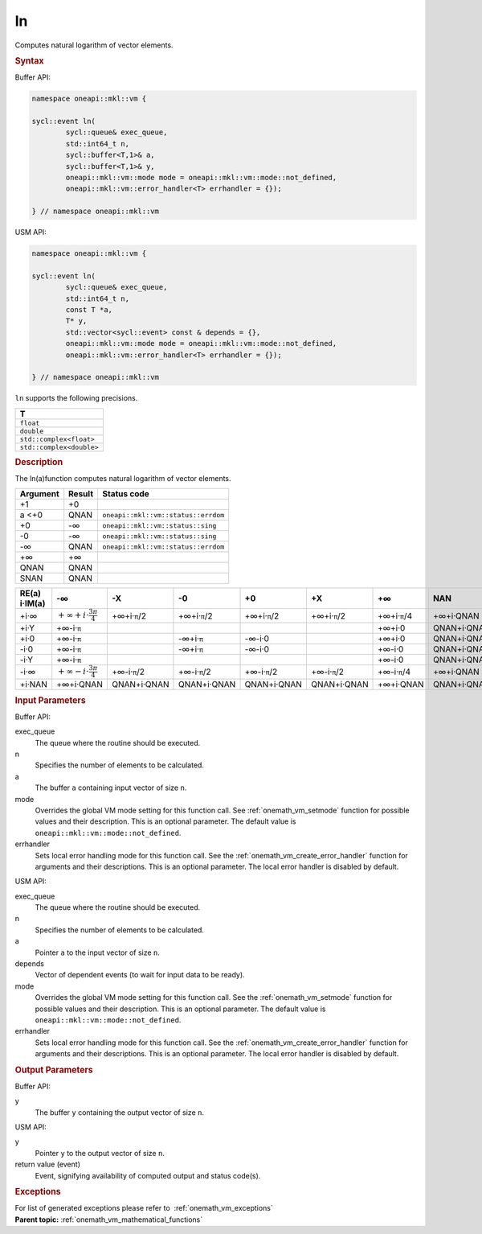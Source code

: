 .. SPDX-FileCopyrightText: 2019-2020 Intel Corporation
..
.. SPDX-License-Identifier: CC-BY-4.0

.. _onemath_vm_ln:

ln
==


.. container::


   Computes natural logarithm of vector elements.


   .. container:: section


      .. rubric:: Syntax
         :class: sectiontitle


      Buffer API:


      .. code-block:: cpp


            namespace oneapi::mkl::vm {

            sycl::event ln(
                    sycl::queue& exec_queue,
                    std::int64_t n,
                    sycl::buffer<T,1>& a,
                    sycl::buffer<T,1>& y,
                    oneapi::mkl::vm::mode mode = oneapi::mkl::vm::mode::not_defined,
                    oneapi::mkl::vm::error_handler<T> errhandler = {});

            } // namespace oneapi::mkl::vm



      USM API:


      .. code-block:: cpp


            namespace oneapi::mkl::vm {

            sycl::event ln(
                    sycl::queue& exec_queue,
                    std::int64_t n,
                    const T *a,
                    T* y,
                    std::vector<sycl::event> const & depends = {},
                    oneapi::mkl::vm::mode mode = oneapi::mkl::vm::mode::not_defined,
                    oneapi::mkl::vm::error_handler<T> errhandler = {});

            } // namespace oneapi::mkl::vm



      ``ln`` supports the following precisions.


      .. list-table::
         :header-rows: 1

         * - T
         * - ``float``
         * - ``double``
         * - ``std::complex<float>``
         * - ``std::complex<double>``




.. container:: section


   .. rubric:: Description
      :class: sectiontitle


   The ln(a)function computes natural logarithm of vector elements.


   .. container:: tablenoborder


      .. list-table::
         :header-rows: 1

         * - Argument
           - Result
           - Status code
         * - +1
           - +0
           -  
         * - a <+0
           - QNAN
           - ``oneapi::mkl::vm::status::errdom``
         * - +0
           - -∞
           - ``oneapi::mkl::vm::status::sing``
         * - -0
           - -∞
           - ``oneapi::mkl::vm::status::sing``
         * - -∞
           - QNAN
           - ``oneapi::mkl::vm::status::errdom``
         * - +∞
           - +∞
           -  
         * - QNAN
           - QNAN
           -  
         * - SNAN
           - QNAN
           -  




   .. container:: tablenoborder


      .. list-table::
         :header-rows: 1

         * - RE(a) i·IM(a)
           - -∞  
           - -X  
           - -0  
           - +0  
           - +X  
           - +∞  
           - NAN  
         * - +i·∞
           - :math:`+\infty + i \cdot \frac{3\pi}{4}`
           - +∞+i·\ ``π``/2
           - +∞+i·\ ``π``/2
           - +∞+i·\ ``π``/2
           - +∞+i·\ ``π``/2
           - +∞+i·\ ``π``/4
           - +∞+i·QNAN
         * - +i·Y
           - +∞-i·\ ``π``
           -  
           -  
           -  
           -  
           - +∞+i·0
           - QNAN+i·QNAN
         * - +i·0
           - +∞-i·\ ``π``
           -  
           - -∞+i·\ ``π``
           - -∞-i·0
           -  
           - +∞+i·0
           - QNAN+i·QNAN
         * - -i·0
           - +∞-i·\ ``π``
           -  
           - -∞+i·\ ``π``
           - -∞-i·0
           -  
           - +∞-i·0
           - QNAN+i·QNAN
         * - -i·Y
           - +∞-i·\ ``π``
           -  
           -  
           -  
           -  
           - +∞-i·0
           - QNAN+i·QNAN
         * - -i·∞
           - :math:`+\infty - i \cdot \frac{3\pi}{4}`
           - +∞-i·\ ``π``/2
           - +∞-i·\ ``π``/2
           - +∞-i·\ ``π``/2
           - +∞-i·\ ``π``/2
           - +∞-i·\ ``π``/4
           - +∞+i·QNAN
         * - +i·NAN
           - +∞+i·QNAN
           - QNAN+i·QNAN
           - QNAN+i·QNAN
           - QNAN+i·QNAN
           - QNAN+i·QNAN
           - +∞+i·QNAN
           - QNAN+i·QNAN




.. container:: section


   .. rubric:: Input Parameters
      :class: sectiontitle


   Buffer API:


   exec_queue
      The queue where the routine should be executed.


   n
      Specifies the number of elements to be calculated.


   a
      The buffer ``a`` containing input vector of size ``n``.


   mode
      Overrides the global VM mode setting for this function call. See
      :ref:`onemath_vm_setmode`
      function for possible values and their description. This is an
      optional parameter. The default value is ``oneapi::mkl::vm::mode::not_defined``.


   errhandler
      Sets local error handling mode for this function call. See the
      :ref:`onemath_vm_create_error_handler`
      function for arguments and their descriptions. This is an optional
      parameter. The local error handler is disabled by default.


   USM API:


   exec_queue
      The queue where the routine should be executed.


   n
      Specifies the number of elements to be calculated.


   a
      Pointer ``a`` to the input vector of size ``n``.


   depends
      Vector of dependent events (to wait for input data to be ready).


   mode
      Overrides the global VM mode setting for this function call. See
      the :ref:`onemath_vm_setmode`
      function for possible values and their description. This is an
      optional parameter. The default value is ``oneapi::mkl::vm::mode::not_defined``.


   errhandler
      Sets local error handling mode for this function call. See the
      :ref:`onemath_vm_create_error_handler`
      function for arguments and their descriptions. This is an optional
      parameter. The local error handler is disabled by default.


.. container:: section


   .. rubric:: Output Parameters
      :class: sectiontitle


   Buffer API:


   y
      The buffer ``y`` containing the output vector of size ``n``.


   USM API:


   y
      Pointer ``y`` to the output vector of size ``n``.


   return value (event)
      Event, signifying availability of computed output and status code(s).

.. container:: section


    .. rubric:: Exceptions
        :class: sectiontitle

    For list of generated exceptions please refer to  :ref:`onemath_vm_exceptions`


.. container:: familylinks


   .. container:: parentlink

      **Parent topic:** :ref:`onemath_vm_mathematical_functions`
